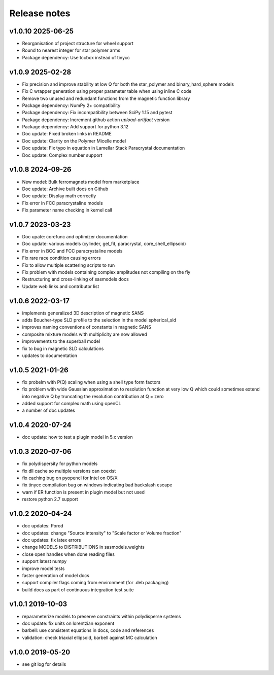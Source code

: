 Release notes
=============

v1.0.10 2025-06-25
------------------
* Reorganisation of project structure for wheel support
* Round to nearest integer for star polymer arms
* Package dependency: Use tccbox instead of tinycc

v1.0.9 2025-02-28
-----------------
* Fix precision and improve stability at low Q for both the star_polymer and binary_hard_sphere models
* Fix C wrapper generation using proper parameter table when using inline C code
* Remove two unused and redundant functions from the magnetic function library
* Package dependency: NumPy 2+ compatibility
* Package dependency: Fix incompatibility between SciPy 1.15 and pytest
* Package dependency: Increment github action `upload-artifact` version
* Package dependency: Add support for python 3.12
* Doc update: Fixed broken links in README
* Doc update: Clarity on the Polymer Micelle model
* Doc update: Fix typo in equation in Lamellar Stack Paracrystal documentation
* Doc update: Complex number support

v1.0.8 2024-09-26
-----------------
* New model: Bulk ferromagnets model from marketplace
* Doc update: Archive built docs on Github
* Doc update: Display math correctly
* Fix error in FCC paracrystaline models
* Fix parameter name checking in kernel call

v1.0.7 2023-03-23
------------------
* Doc upate: corefunc and optimizer documentation
* Doc update: various models (cylinder, gel_fit, paracrystal, core_shell_ellipsoid)
* Fix error in BCC and FCC paracrystaline models
* Fix rare race condition causing errors
* Fix to allow multiple scattering scripts to run
* Fix problem with models containing complex amplitudes not compiling on the fly
* Restructuring and cross-linking of sasmodels docs
* Update web links and contributor list

v1.0.6 2022-03-17
------------------
* implements generalized 3D description of magnetic SANS
* adds Boucher-type SLD profile to the selection in the model spherical_sld
* improves naming conventions of constants in magnetic SANS
* composite mixture models with multiplicity are now allowed
* improvements to the superball model
* fix to bug in magnetic SLD calculations
* updates to documentation

v1.0.5 2021-01-26
------------------
* fix probelm with P(Q) scaling when using a shell type form factors
* fix problem with wide Gaussian approximation to resolution function at
  very low Q which could sometimes extend into negative Q by truncating the
  resolution contribution at Q = zero
* added support for complex math using openCL
* a number of doc updates

v1.0.4 2020-07-24
------------------
* doc update: how to test a plugin model in 5.x version

v1.0.3 2020-07-06
------------------
* fix polydispersity for python models
* fix dll cache so multiple versions can coexist
* fix caching bug on pyopencl for Intel on OS/X
* fix tinycc compilation bug on windows indicating bad backslash escape
* warn if ER function is present in plugin model but not used
* restore python 2.7 support

v1.0.2 2020-04-24
-----------------
* doc updates: Porod
* doc updates: change "Source intensity" to "Scale factor or Volume fraction"
* doc updates: fix latex errors
* change MODELS to DISTRIBUTIONS in sasmodels.weights
* close open handles when done reading files
* support latest numpy
* improve model tests
* faster generation of model docs
* support compiler flags coming from environment (for .deb packaging)
* build docs as part of continuous integration test suite

v1.0.1 2019-10-03
-----------------
* reparameterize models to preserve constraints within polydisperse systems
* doc update: fix units on lorentzian exponent
* barbell: use consistent equations in docs, code and references
* validation: check triaxial ellipsoid, barbell against MC calculation


v1.0.0 2019-05-20
-----------------
* see git log for details
